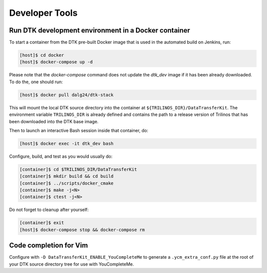 Developer Tools
===============

Run DTK development environment in a Docker container
-----------------------------------------------------

To start a container from the DTK pre-built Docker image that is used in the
automated build on Jenkins, run:

.. code:: bash

    [host]$ cd docker
    [host]$ docker-compose up -d

Please note that the `docker-compose` command does not update the `dtk_dev` image if it has been already downloaded. To do the, one should run:

.. code:: bash

    [host]$ docker pull dalg24/dtk-stack

This will mount the local DTK source directory into the container at
``${TRILINOS_DIR}/DataTransferKit``.  The environment variable ``TRILINOS_DIR``
is already defined and contains the path to a release version of Trilinos that
has been downloaded into the DTK base image.

Then to launch an interactive Bash session inside that container, do:

.. code:: bash

    [host]$ docker exec -it dtk_dev bash

Configure, build, and test as you would usually do:

.. code::

    [container]$ cd $TRILINOS_DIR/DataTransferKit
    [container]$ mkdir build && cd build
    [container]$ ../scripts/docker_cmake
    [container]$ make -j<N>
    [container]$ ctest -j<N>

Do not forget to cleanup after yourself:

.. code:: bash

    [container]$ exit
    [host]$ docker-compose stop && docker-compose rm


Code completion for Vim
-----------------------
Configure with ``-D DataTransferKit_ENABLE_YouCompleteMe`` to generate a
``.ycm_extra_conf.py`` file at the root of your DTK source directory tree for
use with YouCompleteMe.
